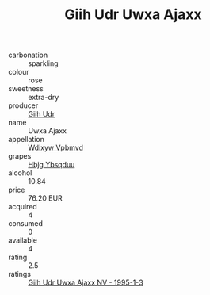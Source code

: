 :PROPERTIES:
:ID:                     bffe1cbb-5b3b-46d5-a1aa-73906ac52b58
:END:
#+TITLE: Giih Udr Uwxa Ajaxx 

- carbonation :: sparkling
- colour :: rose
- sweetness :: extra-dry
- producer :: [[id:38c8ce93-379c-4645-b249-23775ff51477][Giih Udr]]
- name :: Uwxa Ajaxx
- appellation :: [[id:257feca2-db92-471f-871f-c09c29f79cdd][Wdixyw Vpbmvd]]
- grapes :: [[id:61dd97ab-5b59-41cc-8789-767c5bc3a815][Hbjg Ybsqduu]]
- alcohol :: 10.84
- price :: 76.20 EUR
- acquired :: 4
- consumed :: 0
- available :: 4
- rating :: 2.5
- ratings :: [[id:11d1e205-ed16-462b-985a-c08c101bdef6][Giih Udr Uwxa Ajaxx NV - 1995-1-3]]


